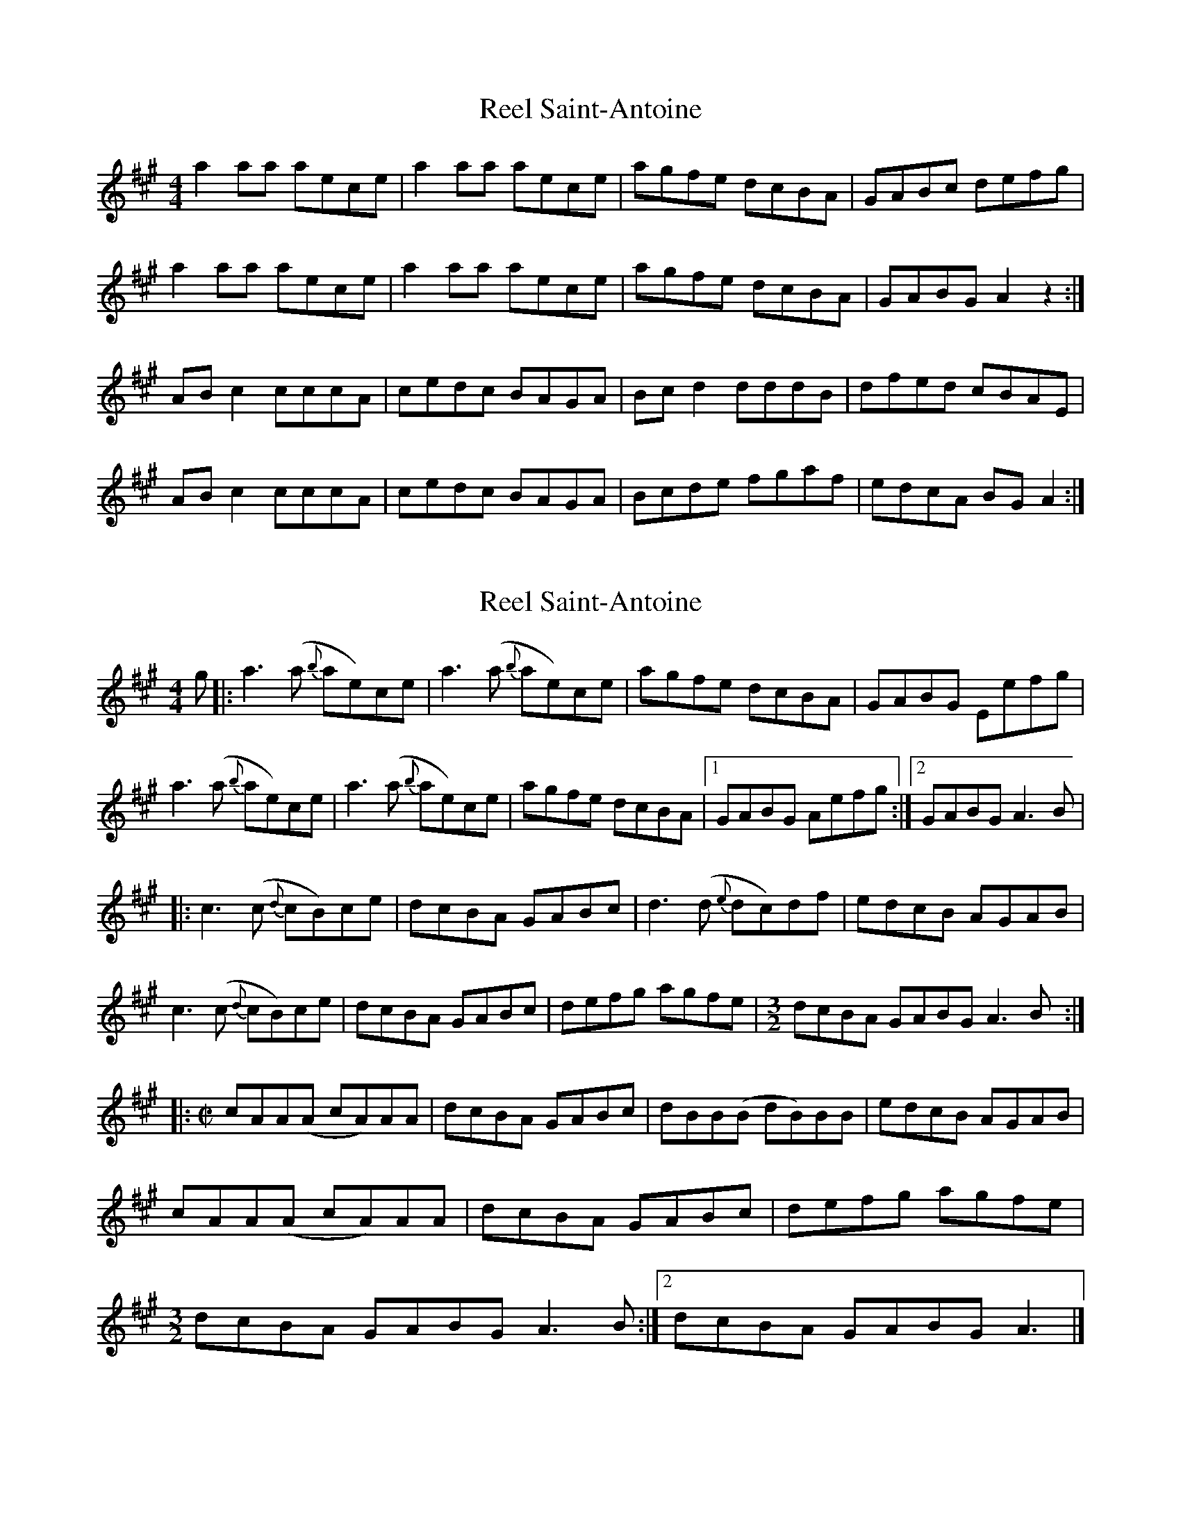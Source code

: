 X: 1
T: Reel Saint-Antoine
Z: mallsup
S: https://thesession.org/tunes/3847#setting3847
R: reel
M: 4/4
L: 1/8
K: Amaj
a2aa aece | a2aa aece | agfe dcBA | GABc defg |
a2aa aece | a2aa aece | agfe dcBA | GABG A2z2 :|
ABc2 cccA | cedc BAGA | Bcd2 dddB | dfed cBAE |
ABc2 cccA | cedc BAGA | Bcde fgaf | edcA BGA2 :|
X: 2
T: Reel Saint-Antoine
Z: DonaldK
S: https://thesession.org/tunes/3847#setting22400
R: reel
M: 4/4
L: 1/8
K: Amaj
g|:a3 (a {b}ae)ce| a3 (a {b}ae)ce|agfe dcBA|GABG Eefg|
a3 (a {b}ae)ce| a3 (a {b}ae)ce|agfe dcBA|1GABG Aefg:|2GABG A3B|
|:c3(c {d}cB)ce|dcBA GABc|d3(d {e}dc)df|edcB AGAB|
c3(c {d}cB)ce|dcBA GABc|defg agfe|[M:3/2]dcBA GABG A3B:|
|:[M:C|]cAA(A cA)AA|dcBA GABc|dBB(B dB)BB|edcB AGAB|
cAA(A cA)AA|dcBA GABc| defg agfe|
1[M:3/2]dcBA GABG A3B:|2dcBA GABG A3|]
X: 3
T: Reel Saint-Antoine
Z: toppish
S: https://thesession.org/tunes/3847#setting25153
R: reel
M: 4/4
L: 1/8
K: Amaj
a3a2e ce | a2aa2 e ce | agfe dcBA | GABc defg |
a3a2e ce | agab aece | agfe dcBA |1 GABG ABce :|2 GABG A2B2 |]
c3c cAce | dcBA GABc | d3d dcdf | edcB ABAB |
c3c cAce | dcBA GABc | defg afed |1 cABc ABAB :|2cABc defg|]
X: 4
T: Reel Saint-Antoine
Z: JACKB
S: https://thesession.org/tunes/3847#setting25154
R: reel
M: 4/4
L: 1/8
K: Gmaj
|:g3f gdBd | g3f gdBd | gfed cBAG | FGAB cdef |
g3f gdBd | gfga gdBd | gfed cBAG |1 FGAF GABd :|2 FGAF G2A2 |
|:B3B BGBd | cBAG FGAB | c3c cBce | dcBA GFGA |
B3B BGBd | cBAG FGAB | cdef gedc |1 BGAB G2 GA :|2BGAB cdef|
